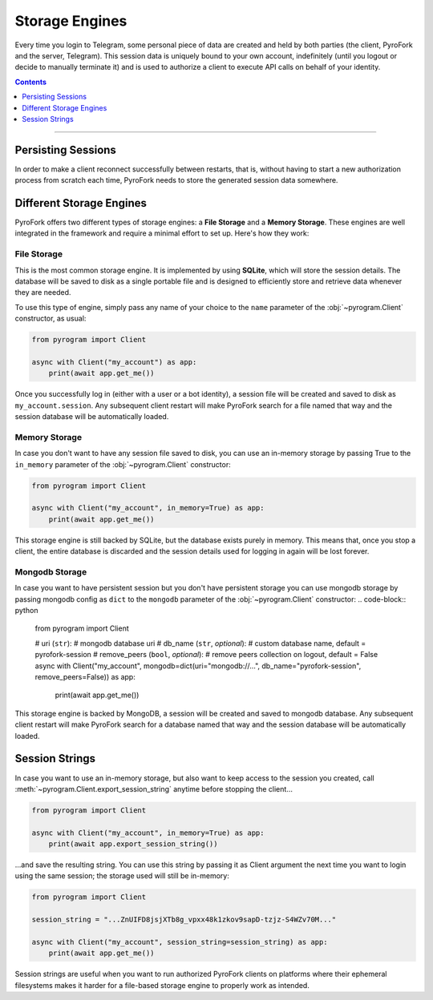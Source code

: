 Storage Engines
===============

Every time you login to Telegram, some personal piece of data are created and held by both parties (the client, PyroFork
and the server, Telegram). This session data is uniquely bound to your own account, indefinitely (until you logout or
decide to manually terminate it) and is used to authorize a client to execute API calls on behalf of your identity.

.. contents:: Contents
    :backlinks: none
    :depth: 1
    :local:

-----

Persisting Sessions
-------------------

In order to make a client reconnect successfully between restarts, that is, without having to start a new
authorization process from scratch each time, PyroFork needs to store the generated session data somewhere.

Different Storage Engines
-------------------------

PyroFork offers two different types of storage engines: a **File Storage** and a **Memory Storage**.
These engines are well integrated in the framework and require a minimal effort to set up. Here's how they work:

File Storage
^^^^^^^^^^^^

This is the most common storage engine. It is implemented by using **SQLite**, which will store the session details.
The database will be saved to disk as a single portable file and is designed to efficiently store and retrieve
data whenever they are needed.

To use this type of engine, simply pass any name of your choice to the ``name`` parameter of the
:obj:`~pyrogram.Client` constructor, as usual:

.. code-block:: python

    from pyrogram import Client

    async with Client("my_account") as app:
        print(await app.get_me())

Once you successfully log in (either with a user or a bot identity), a session file will be created and saved to disk as
``my_account.session``. Any subsequent client restart will make PyroFork search for a file named that way and the
session database will be automatically loaded.

Memory Storage
^^^^^^^^^^^^^^

In case you don't want to have any session file saved to disk, you can use an in-memory storage by passing True to the
``in_memory`` parameter of the :obj:`~pyrogram.Client` constructor:

.. code-block:: python

    from pyrogram import Client

    async with Client("my_account", in_memory=True) as app:
        print(await app.get_me())

This storage engine is still backed by SQLite, but the database exists purely in memory. This means that, once you stop
a client, the entire database is discarded and the session details used for logging in again will be lost forever.

Mongodb Storage
^^^^^^^^^^^^^^^

In case you want to have persistent session but you don't have persistent storage you can use mongodb storage by passing
mongodb config as ``dict`` to the ``mongodb`` parameter of the :obj:`~pyrogram.Client` constructor:
.. code-block:: python

    from pyrogram import Client

    # uri (``str``):
    #   mongodb database uri
    # db_name (``str``, *optional*):
    #   custom database name, default = pyrofork-session
    # remove_peers (``bool``, *optional*):
    #   remove peers collection on logout, default = False
    async with Client("my_account", mongodb=dict(uri="mongodb://...", db_name="pyrofork-session", remove_peers=False)) as app:
        print(await app.get_me())

This storage engine is backed by MongoDB, a session will be created and saved to mongodb database. Any subsequent client
restart will make PyroFork search for a database named that way and the session database will be automatically loaded.

Session Strings
---------------

In case you want to use an in-memory storage, but also want to keep access to the session you created, call
:meth:`~pyrogram.Client.export_session_string` anytime before stopping the client...

.. code-block:: python

    from pyrogram import Client

    async with Client("my_account", in_memory=True) as app:
        print(await app.export_session_string())

...and save the resulting string. You can use this string by passing it as Client argument the next time you want to
login using the same session; the storage used will still be in-memory:

.. code-block:: python

    from pyrogram import Client

    session_string = "...ZnUIFD8jsjXTb8g_vpxx48k1zkov9sapD-tzjz-S4WZv70M..."

    async with Client("my_account", session_string=session_string) as app:
        print(await app.get_me())

Session strings are useful when you want to run authorized PyroFork clients on platforms where their ephemeral
filesystems makes it harder for a file-based storage engine to properly work as intended.
